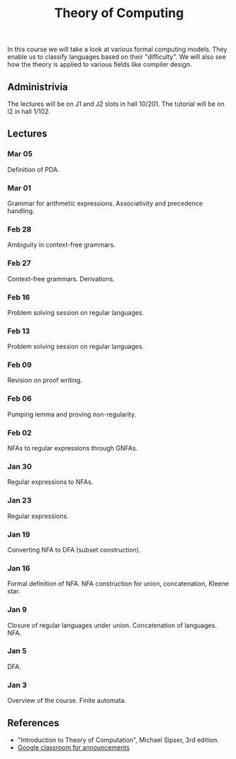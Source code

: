 #+TITLE: Theory of Computing

In this course we will take a look at various formal computing
models. They enable us to classify languages based on their
"difficulty". We will also see how the theory is applied to various
fields like compiler design.

** Administrivia

The lectures will be on J1 and J2 slots in hall 10/201. The tutorial
will be on I2 in hall 1/102.

** Lectures

*** Mar 05

Definition of PDA.

*** Mar 01

Grammar for arithmetic expressions. Associativity and precedence
handling.

*** Feb 28

Ambiguity in context-free grammars.

*** Feb 27

Context-free grammars. Derivations.

*** Feb 16

Problem solving session on regular languages.

*** Feb 13

Problem solving session on regular languages.

*** Feb 09

Revision on proof writing.

*** Feb 06

Pumping lemma and proving non-regularity.

*** Feb 02

NFAs to regular expressions through GNFAs.

*** Jan 30

Regular expressions to NFAs.

*** Jan 23

Regular expressions.

*** Jan 19

Converting NFA to DFA (subset construction).

*** Jan 16

Formal definition of NFA. NFA construction for union, concatenation,
Kleene star.

*** Jan 9

Closure of regular languages under union. Concatenation of
languages. NFA.

*** Jan 5

DFA.

*** Jan 3

Overview of the course. Finite automata.

** References

  - "Introduction to Theory of Computation", Michael Sipser, 3rd
    edition.
  - [[https://classroom.google.com/c/NjUwODgyNjUyODYx][Google classroom for announcements]]
